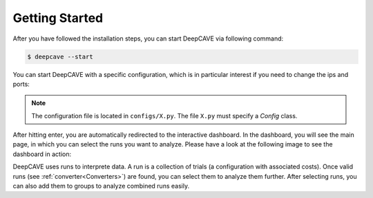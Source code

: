 Getting Started
===============

After you have followed the installation steps, you can start DeepCAVE via following command:

.. code:: bash

    $ deepcave --start


You can start DeepCAVE with a specific configuration, which is in particular interest if you
need to change the ips and ports:

.. code:: bash
    $ deepcave --start --config=X


.. note::
    The configuration file is located in ``configs/X.py``. The file ``X.py`` must specify a
    `Config` class.


After hitting enter, you are automatically redirected to the interactive dashboard.
In the dashboard, you will see the main page, in which you
can select the runs you want to analyze. Please have a look at the following image
to see the dashboard in action:

.. image:: images/plugins/interface.png


DeepCAVE uses runs to interprete data. A run is a collection of trials (a configuration with associated costs).
Once valid runs (see :ref:`converter<Converters>`) are found, you can select them to analyze them further.
After selecting runs, you can also add them to groups to analyze combined runs easily.
